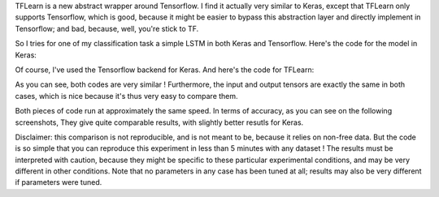.. title: Comparison of Keras vs. TFlearn
.. slug: tflearn
.. date: 2016-04-04 10:16:25 UTC+01:00
.. tags: lstm, keras, seq2seq, draft
.. category: 
.. link: 
.. description: 
.. type: text

TFLearn is a new abstract wrapper around Tensorflow.
I find it actually very similar to Keras, except that TFLearn only supports Tensorflow,
which is good, because it might be easier to bypass this abstraction layer and directly
implement in Tensorflow; and bad, because, well, you're stick to TF.

So I tries for one of my classification task a simple LSTM in both Keras and Tensorflow.
Here's the code for the model in Keras:

Of course, I've used the Tensorflow backend for Keras.
And here's the code for TFLearn:


As you can see, both codes are very similar !
Furthermore, the input and output tensors are exactly the same in both cases, which is
nice because it's thus very easy to compare them.

Both pieces of code run at approximately the same speed.
In terms of accuracy, as you can see on the following screenshots,
They give quite comparable results, with slightly better resutls for Keras.

Disclaimer: this comparison is not reproducible, and is not meant to be, because
it relies on non-free data. But the code is so simple that you can reproduce this
experiment in less than 5 minutes with any dataset !
The results must be interpreted with caution, because they might be specific to these
particular experimental conditions, and may be very different in other conditions.
Note that no parameters in any case has been tuned at all; results may also be very
different if parameters were tuned.

